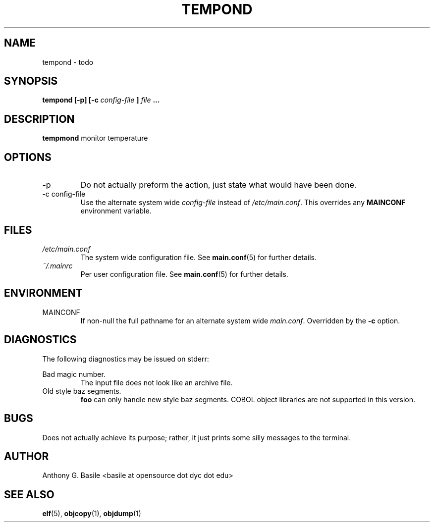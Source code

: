 .\" Process this file with
.\" groff -man -Tascii main.6
.\"
.TH TEMPOND 1 "MARCH 2011" Linux "User Manuals"
.SH NAME
tempond \- todo
.SH SYNOPSIS
.B tempond [-p] [-c
.I config-file
.B ]
.I file
.B ...
.SH DESCRIPTION
.B tempmond
monitor temperature
.SH OPTIONS
.IP -p
Do not actually preform the action, just state what
would have been done.
.IP "-c config-file"
Use the alternate system wide
.I config-file
instead of
.IR /etc/main.conf .
This overrides any
.B MAINCONF
environment variable.
.SH FILES
.I /etc/main.conf
.RS
The system wide configuration file. See
.BR main.conf (5)
for further details.
.RE
.I ~/.mainrc
.RS
Per user configuration file. See
.BR main.conf (5)
for further details.
.SH ENVIRONMENT
.IP MAINCONF
If non-null the full pathname for an alternate system wide
.IR main.conf .
Overridden by the
.B -c
option.
.SH DIAGNOSTICS
The following diagnostics may be issued on stderr:
 
Bad magic number.
.RS
The input file does not look like an archive file.
.RE
Old style baz segments.
.RS
.B foo
can only handle new style baz segments. COBOL
object libraries are not supported in this version.
.SH BUGS
Does not actually achieve its purpose; rather, it
just prints some silly messages to the terminal.
.SH AUTHOR
Anthony G. Basile <basile at opensource dot dyc dot edu>
.SH "SEE ALSO"
.BR elf (5),
.BR objcopy (1),
.BR objdump (1)

